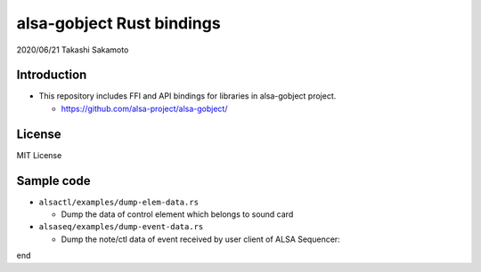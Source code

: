 ====================
alsa-gobject Rust bindings
====================

2020/06/21
Takashi Sakamoto

Introduction
============

* This repository includes FFI and API bindings for libraries in alsa-gobject project.

  * https://github.com/alsa-project/alsa-gobject/

License
=======

MIT License

Sample code
===========

* ``alsactl/examples/dump-elem-data.rs``

  * Dump the data of control element which belongs to sound card

* ``alsaseq/examples/dump-event-data.rs``

  * Dump the note/ctl data of event received by user client of ALSA Sequencer::

end
